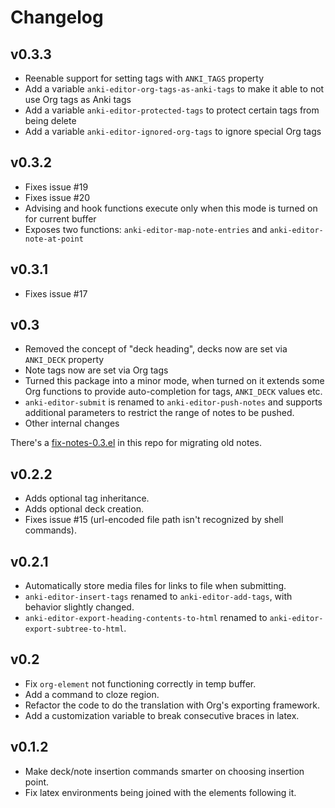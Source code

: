 #+STARTUP: content

* Changelog

** v0.3.3

   - Reenable support for setting tags with =ANKI_TAGS= property
   - Add a variable =anki-editor-org-tags-as-anki-tags= to make it able to not use Org tags as Anki tags
   - Add a variable =anki-editor-protected-tags= to protect certain tags from being delete
   - Add a variable =anki-editor-ignored-org-tags= to ignore special Org tags

** v0.3.2

   - Fixes issue #19
   - Fixes issue #20
   - Advising and hook functions execute only when this mode is turned on for current buffer
   - Exposes two functions: ~anki-editor-map-note-entries~ and ~anki-editor-note-at-point~

** v0.3.1

   - Fixes issue #17

** v0.3

   - Removed the concept of "deck heading", decks now are set via
     =ANKI_DECK= property
   - Note tags now are set via Org tags
   - Turned this package into a minor mode, when turned on it extends
     some Org functions to provide auto-completion for tags,
     =ANKI_DECK= values etc.
   - =anki-editor-submit= is renamed to =anki-editor-push-notes= and
     supports additional parameters to restrict the range of notes to
     be pushed.
   - Other internal changes

   There's a [[./fix-notes-0.3.el][fix-notes-0.3.el]] in this repo for migrating old notes.

** v0.2.2

   - Adds optional tag inheritance.
   - Adds optional deck creation.
   - Fixes issue #15 (url-encoded file path isn't recognized by shell commands).

** v0.2.1

   - Automatically store media files for links to file when submitting.
   - =anki-editor-insert-tags= renamed to =anki-editor-add-tags=, with
     behavior slightly changed.
   - =anki-editor-export-heading-contents-to-html= renamed to
     =anki-editor-export-subtree-to-html=.

** v0.2

   - Fix =org-element= not functioning correctly in temp buffer.
   - Add a command to cloze region.
   - Refactor the code to do the translation with Org's exporting
     framework.
   - Add a customization variable to break consecutive braces in latex.

** v0.1.2

   - Make deck/note insertion commands smarter on choosing insertion
     point.
   - Fix latex environments being joined with the elements following
     it.
